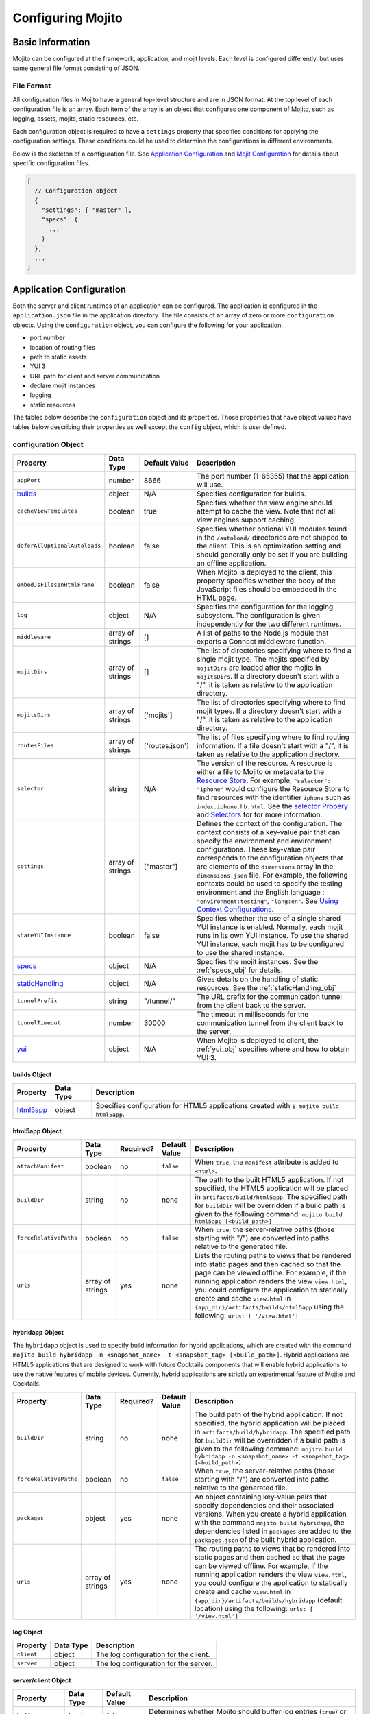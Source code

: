

==================
Configuring Mojito
==================

Basic Information
=================

Mojito can be configured at the framework, application, and mojit levels. Each level is 
configured differently, but uses same general file format consisting of JSON.

File Format
-----------

All configuration files in Mojito have a general top-level structure and are in JSON format. 
At the top level of each configuration file is an array. Each item of the array is an 
object that configures one component of Mojito, such as logging, assets, mojits, static 
resources, etc.

Each configuration object is required to have a ``settings`` property that specifies 
conditions for applying the configuration settings. These conditions could be used to 
determine the configurations in different environments. 

Below is the skeleton of a configuration file. See `Application Configuration`_ and 
`Mojit Configuration`_ for details about specific configuration files.

.. code-block:: javascript

   [
     // Configuration object
     {
       "settings": [ "master" ],
       "specs": {
         ...
       }
     },
     ...
   ]

.. _configure_mj-app:

Application Configuration
=========================

Both the server and client runtimes of an application can be configured. The application 
is configured in the ``application.json`` file in the application directory. The file 
consists of an array of zero or more ``configuration`` objects. Using the ``configuration`` 
object, you can configure the following for your application:

- port number
- location of routing files
- path to static assets
- YUI 3
- URL path for client and server communication
- declare mojit instances
- logging
- static resources

The tables below describe the ``configuration`` object and its properties. Those 
properties that have object values have tables below describing their properties as well 
except the ``config`` object, which is user defined.

.. _app-configuration_obj:

configuration Object
--------------------

+--------------------------------------------------------+----------------------+-------------------+--------------------------------------------------------+
| Property                                               | Data Type            | Default Value     | Description                                            |
+========================================================+======================+===================+========================================================+
| ``appPort``                                            | number               | 8666              | The port number (1-65355) that the application         |
|                                                        |                      |                   | will use.                                              |
+--------------------------------------------------------+----------------------+-------------------+--------------------------------------------------------+
| `builds <#builds-obj>`_                                | object               | N/A               | Specifies configuration for builds.                    |
+--------------------------------------------------------+----------------------+-------------------+--------------------------------------------------------+
| ``cacheViewTemplates``                                 | boolean              | true              | Specifies whether the view engine should attempt       |
|                                                        |                      |                   | to cache the view. Note that not all view engines      |
|                                                        |                      |                   | support caching.                                       |
+--------------------------------------------------------+----------------------+-------------------+--------------------------------------------------------+
| ``deferAllOptionalAutoloads``                          | boolean              | false             | Specifies whether optional YUI modules found in        |
|                                                        |                      |                   | the ``/autoload/`` directories are not shipped to      |
|                                                        |                      |                   | the client. This is an optimization setting and        |
|                                                        |                      |                   | should generally only be set if you are building       |
|                                                        |                      |                   | an offline application.                                |
+--------------------------------------------------------+----------------------+-------------------+--------------------------------------------------------+
| ``embedJsFilesInHtmlFrame``                            | boolean              | false             | When Mojito is deployed to the client, this property   |
|                                                        |                      |                   | specifies whether the body of the JavaScript files     |
|                                                        |                      |                   | should be embedded in the HTML page.                   |
+--------------------------------------------------------+----------------------+-------------------+--------------------------------------------------------+
| ``log``                                                | object               | N/A               | Specifies the configuration for the logging            |
|                                                        |                      |                   | subsystem. The configuration is given                  |
|                                                        |                      |                   | independently for the two different runtimes.          |
+--------------------------------------------------------+----------------------+-------------------+--------------------------------------------------------+
| ``middleware``                                         | array of strings     | []                | A list of paths to the Node.js module that exports     |
|                                                        |                      |                   | a Connect middleware function.                         |
+--------------------------------------------------------+----------------------+-------------------+--------------------------------------------------------+
| ``mojitDirs``                                          | array of strings     | []                | The list of directories specifying where to find a     |
|                                                        |                      |                   | single mojit type. The mojits specified by             |
|                                                        |                      |                   | ``mojitDirs`` are loaded after the mojits in           |
|                                                        |                      |                   | ``mojitsDirs``. If a directory doesn't start with      |
|                                                        |                      |                   | a "/", it is taken as relative to the application      |
|                                                        |                      |                   | directory.                                             |
+--------------------------------------------------------+----------------------+-------------------+--------------------------------------------------------+
| ``mojitsDirs``                                         | array of strings     | ['mojits']        | The list of directories specifying where to find       |
|                                                        |                      |                   | mojit types. If a directory doesn't start with a       |
|                                                        |                      |                   | "/", it is taken as relative to the application        |
|                                                        |                      |                   | directory.                                             |
+--------------------------------------------------------+----------------------+-------------------+--------------------------------------------------------+
| ``routesFiles``                                        | array of strings     | ['routes.json']   | The list of files specifying where to find routing     |
|                                                        |                      |                   | information. If a file doesn't start with a "/",       |
|                                                        |                      |                   | it is taken as relative to the application             |
|                                                        |                      |                   | directory.                                             |
+--------------------------------------------------------+----------------------+-------------------+--------------------------------------------------------+
| ``selector``                                           | string               | N/A               | The version of the resource. A resource is either a    |
|                                                        |                      |                   | file to Mojito or metadata to the `Resource Store <../ |
|                                                        |                      |                   | topics/mojito_resource_store.html>`_. For example,     |
|                                                        |                      |                   | ``"selector": "iphone"`` would configure the Resource  |
|                                                        |                      |                   | Store to find resources with the identifier ``iphone`` |
|                                                        |                      |                   | such as ``index.iphone.hb.html``.                      |
|                                                        |                      |                   | See the `selector Propery <../topics/mojito_resource   |
|                                                        |                      |                   | _store.html#selector-property>`_ and `Selectors <../   |
|                                                        |                      |                   | topics/mojito_resource_store.html#selectors>`_ for     |
|                                                        |                      |                   | for more information.                                  |
+--------------------------------------------------------+----------------------+-------------------+--------------------------------------------------------+
| ``settings``                                           | array of strings     | ["master"]        | Defines the context of the configuration. The          |
|                                                        |                      |                   | context consists of a key-value pair that can          |
|                                                        |                      |                   | specify the environment and environment                |
|                                                        |                      |                   | configurations. These key-value pair corresponds       |
|                                                        |                      |                   | to the configuration objects that are elements of      |
|                                                        |                      |                   | the ``dimensions`` array in the ``dimensions.json``    |
|                                                        |                      |                   | file. For example, the following contexts could be     |
|                                                        |                      |                   | used to specify the testing environment and the        |
|                                                        |                      |                   | English language : ``"environment:testing"``,          |
|                                                        |                      |                   | ``"lang:en"``. See `Using Context Configurations       |
|                                                        |                      |                   | <../topics/mojito_using_contexts.html>`_.              |
+--------------------------------------------------------+----------------------+-------------------+--------------------------------------------------------+
| ``shareYUIInstance``                                   | boolean              | false             | Specifies whether the use of a single shared YUI       |
|                                                        |                      |                   | instance is enabled. Normally, each mojit runs in      |
|                                                        |                      |                   | its own YUI instance. To use the shared YUI            |
|                                                        |                      |                   | instance, each mojit has to be configured to use       |
|                                                        |                      |                   | the shared instance.                                   |
+--------------------------------------------------------+----------------------+-------------------+--------------------------------------------------------+
| `specs <#specs-obj>`_                                  | object               | N/A               | Specifies the mojit instances. See the                 |
|                                                        |                      |                   | :ref:`specs_obj` for details.                          |
+--------------------------------------------------------+----------------------+-------------------+--------------------------------------------------------+
| `staticHandling <#statichandling-obj>`_                | object               | N/A               | Gives details on the handling of static resources.     |
|                                                        |                      |                   | See the :ref:`staticHandling_obj`                      |
+--------------------------------------------------------+----------------------+-------------------+--------------------------------------------------------+
| ``tunnelPrefix``                                       | string               | "/tunnel/"        | The URL prefix for the communication tunnel            |
|                                                        |                      |                   | from the client back to the server.                    |
+--------------------------------------------------------+----------------------+-------------------+--------------------------------------------------------+
| ``tunnelTimeout``                                      | number               | 30000             | The timeout in milliseconds for the communication      |
|                                                        |                      |                   | tunnel from the client back to the server.             |
+--------------------------------------------------------+----------------------+-------------------+--------------------------------------------------------+
| `yui <#yui-obj>`_                                      | object               | N/A               | When Mojito is deployed to client, the                 |
|                                                        |                      |                   | :ref:`yui_obj` specifies where                         |
|                                                        |                      |                   | and how to obtain YUI 3.                               |
+--------------------------------------------------------+----------------------+-------------------+--------------------------------------------------------+



.. _builds_obj:

builds Object
#############

+-----------------------------+---------------+------------------------------------------------+
| Property                    | Data Type     | Description                                    |
+=============================+===============+================================================+
| `html5app <#html5app-obj>`_ | object        | Specifies configuration for HTML5 applications |
|                             |               | created with ``$ mojito build html5app``.      | 
+-----------------------------+---------------+------------------------------------------------+


.. _html5app_obj:

html5app Object
###############

+------------------------+---------------+-----------+---------------+-------------------------------------------+
| Property               | Data Type     | Required? | Default Value | Description                               |
+========================+===============+===========+===============+===========================================+
| ``attachManifest``     | boolean       | no        | ``false``     | When ``true``, the ``manifest``           |
|                        |               |           |               | attribute is added to ``<html>``.         |
+------------------------+---------------+-----------+---------------+-------------------------------------------+
| ``buildDir``           | string        | no        | none          | The path to the built HTML5 application.  |
|                        |               |           |               | If not specified, the HTML5 application   |
|                        |               |           |               | will be placed in                         |
|                        |               |           |               | ``artifacts/build/html5app``. The         |
|                        |               |           |               | specified path for ``buildDir`` will be   |
|                        |               |           |               | overridden if a build path is given to    |
|                        |               |           |               | the following command:                    |
|                        |               |           |               | ``mojito build html5app [<build_path>]``  |
+------------------------+---------------+-----------+---------------+-------------------------------------------+
| ``forceRelativePaths`` | boolean       | no        | ``false``     | When ``true``, the server-relative paths  |
|                        |               |           |               | (those starting with "/") are converted   |
|                        |               |           |               | into paths relative to the generated      |
|                        |               |           |               | file.                                     |
+------------------------+---------------+-----------+---------------+-------------------------------------------+
| ``urls``               | array of      | yes       | none          | Lists the routing paths to views that     | 
|                        | strings       |           |               | be rendered into static pages and then    |
|                        |               |           |               | cached so that the page can be viewed     |
|                        |               |           |               | offline. For example, if the running      |
|                        |               |           |               | application renders the view              |
|                        |               |           |               | ``view.html``, you could configure the    |
|                        |               |           |               | application to statically create and      | 
|                        |               |           |               | cache ``view.html`` in                    |
|                        |               |           |               | ``{app_dir}/artifacts/builds/html5app``   |
|                        |               |           |               | using the following:                      |
|                        |               |           |               | ``urls: [ '/view.html']``                 |
+------------------------+---------------+-----------+---------------+-------------------------------------------+

.. _hybrid_obj:

hybridapp Object
################

The ``hybridapp`` object is used to specify build information for hybrid applications,
which are created with the command 
``mojito build hybridapp -n <snapshot_name> -t <snapshot_tag> [<build_path>]``.
Hybrid applications are HTML5 applications that are designed to work with future
Cocktails components that will enable hybrid applications to use the native features
of mobile devices. Currently, hybrid applications are strictly an experimental feature of 
Mojito and Cocktails.

+------------------------+---------------+-----------+-------------------------------+--------------------------------------------------------------------------------+
| Property               | Data Type     | Required? | Default Value                 | Description                                                                    |
+========================+===============+===========+===============================+================================================================================+
| ``buildDir``           | string        | no        | none                          | The build path of the hybrid application. If not specified, the hybrid         |
|                        |               |           |                               | application will be placed in ``artifacts/build/hybridapp``. The specified     |
|                        |               |           |                               | path for ``buildDir`` will be overridden if a build path is given to the       |
|                        |               |           |                               | following command:                                                             |
|                        |               |           |                               | ``mojito build hybridapp -n <snapshot_name> -t <snapshot_tag> [<build_path>]`` |
+------------------------+---------------+-----------+-------------------------------+--------------------------------------------------------------------------------+
| ``forceRelativePaths`` | boolean       | no        | ``false``                     | When ``true``, the server-relative paths (those starting with "/") are         |
|                        |               |           |                               | converted into paths relative to the generated file.                           |
+------------------------+---------------+-----------+-------------------------------+--------------------------------------------------------------------------------+
| ``packages``           | object        | yes       | none                          | An object containing key-value pairs that specify dependencies and their       |
|                        |               |           |                               | associated versions. When you create a hybrid application with the command     |
|                        |               |           |                               | ``mojito build hybridapp``, the dependencies listed in ``packages`` are added  |
|                        |               |           |                               | to the ``packages.json`` of the built hybrid application.                      |
+------------------------+---------------+-----------+-------------------------------+--------------------------------------------------------------------------------+
| ``urls``               | array of      | yes       | none                          | The routing paths to views that be rendered into static pages and then cached  | 
|                        | strings       |           |                               | so that the page can be viewed offline. For example, if the running            |
|                        |               |           |                               | application renders the view ``view.html``, you could configure the            |
|                        |               |           |                               | application to statically create and cache ``view.html`` in                    |
|                        |               |           |                               | ``{app_dir}/artifacts/builds/hybridapp`` (default location) using the          |
|                        |               |           |                               | following: ``urls: [ '/view.html']``                                           |
+------------------------+---------------+-----------+-------------------------------+--------------------------------------------------------------------------------+


log Object
##########

+----------------+---------------+-------------------------------------------+
| Property       | Data Type     | Description                               |
+================+===============+===========================================+
| ``client``     | object        | The log configuration for the client.     |
+----------------+---------------+-------------------------------------------+
| ``server``     | object        | The log configuration for the server.     |
+----------------+---------------+-------------------------------------------+

server/client Object
####################

+----------------------+---------------+-------------------+-----------------------------------------------------------+
| Property             | Data Type     | Default Value     | Description                                               |
+======================+===============+===================+===========================================================+
| ``buffer``           | boolean       | false             | Determines whether Mojito should buffer log               |
|                      |               |                   | entries (``true``) or output each as they occur           |
|                      |               |                   | (``false``).                                              |
+----------------------+---------------+-------------------+-----------------------------------------------------------+
| ``defaultLevel``     | string        | "info"            | Specifies the default log level to log entries. See       |
|                      |               |                   | `Log Levels <../topics/mojito_logging.html#log-levels>`_. |
+----------------------+---------------+-------------------+-----------------------------------------------------------+
| ``level``            | string        | "info"            | Specifies the lowest log level to include in th           |
|                      |               |                   | log output. See                                           |
|                      |               |                   | `Log Levels <../topics/mojito_logging.html#log-levels>`_. |
+----------------------+---------------+-------------------+-----------------------------------------------------------+
| ``maxBufferSize``    | number        | 1024              | If ``buffer`` is set to ``true``, specifies the           |
|                      |               |                   | number of log entries to store before flushing to         |
|                      |               |                   | output.                                                   |
+----------------------+---------------+-------------------+-----------------------------------------------------------+
| ``timestamp``        | boolean       | true              | Determines whether the timestamp is included in           |
|                      |               |                   | the log output.                                           |
+----------------------+---------------+-------------------+-----------------------------------------------------------+
| ``yui``              | boolean       | false             | Determines whether the log entries generated by           |
|                      |               |                   | the YUI framework should be included in the Mojito        |
|                      |               |                   | log output.                                               |
+----------------------+---------------+-------------------+-----------------------------------------------------------+

.. _specs_obj:

specs Object
############

+------------------------------+---------------+-------------------------------------------------------------------------+
| Property                     | Data Type     | Description                                                             |
+==============================+===============+=========================================================================+
| ``action``                   | string        | Specifies a default action to use if the mojit instance wasn't          |
|                              |               | dispatched with one. If not given and the mojit wasn't dispatched       |
|                              |               | with an explicit action, the action defaults to ``index``.              |
+------------------------------+---------------+-------------------------------------------------------------------------+
| ``base``                     | string        | Specifies another mojit instance to use as a "base". Any changes        |
|                              |               | in this instance will override those in the base. Only mojit            |
|                              |               | instances with an ID can be used as a base, and only mojit              |
|                              |               | instances specified at the top-level of the ``specs`` object in         |
|                              |               | ``application.json`` have an ID. The ID is the instance's name in       |
|                              |               | the ``specs`` object. Either the ``type`` or ``base`` property is       |
|                              |               | required in the ``specs`` object.                                       |
+------------------------------+---------------+-------------------------------------------------------------------------+
| `config <#config-obj>`_      | object        | This is user-defined information that allows you to configure the       |
|                              |               | controller. Mojito does not interpret any part of this object. You can  |
|                              |               | access your defined ``config`` in the controller using the `Config      |
|                              |               | addon <../../api/classes/Config.common.html>`_. For example:            |
|                              |               | ``ac.config.get('message')``                                            |
+------------------------------+---------------+-------------------------------------------------------------------------+
| ``defer``                    | boolean       | If true and the mojit instance is a child of the ``HTMLFrameMojit``,    |
|                              |               | an empty node will initially be rendered and then content will be       |
|                              |               | lazily loaded. See                                                      |
|                              |               | `LazyLoadMojit <../topics/mojito_framework_mojits.html#lazyloadmojit>`_ |
|                              |               | for more information.                                                   |
+------------------------------+---------------+-------------------------------------------------------------------------+
| ``proxy``                    | object        | This is a normal mojit spec to proxy this mojit's execution             |
|                              |               | through. This feature only works when defined within a child            |
|                              |               | mojit. When specified, Mojito will replace this mojit child with a      |
|                              |               | mojit spec of the specified type, which is expected to handle the       |
|                              |               | child's execution itself. The proxy mojit will be executed in           |
|                              |               | place of the mojit being proxied. The original proxied child mojit      |
|                              |               | spec will be attached as a *proxied* object on the proxy mojit's        |
|                              |               | ``config`` for it to handle as necessary.                               |
+------------------------------+---------------+-------------------------------------------------------------------------+
| ``shareYUIInstance``         | boolean       | Determines whether the mojit should use the single shared YUI           |
|                              |               | instance. To use the single shared YUI instance, the                    |
|                              |               | ``shareYUIInstance`` in ``application.json`` must be set to             |
|                              |               | ``true``. The default value is ``false``.                               |
+------------------------------+---------------+-------------------------------------------------------------------------+
| ``type``                     | string        | Specifies the mojit type. Either the ``type`` or ``base`` property is   |
|                              |               | required in the ``specs`` object.                                       |
+------------------------------+---------------+-------------------------------------------------------------------------+

.. _config_obj:

config Object
#############

+--------------------------+---------------+--------------------------------------------------------------------------------+
| Property                 | Data Type     | Description                                                                    |
+==========================+===============+================================================================================+
| ``child``                | object        | Contains the ``type`` property that specifies mojit type and may also          |
|                          |               | contain a ``config`` object. This property can only be used when the mojit     |
|                          |               | instance is a child of the ``HTMLFrameMojit``. See                             |
|                          |               | `HTMLFrameMojit <../topics/mojito_framework_mojits.html#htmlframemojit>`_ for  |              
|                          |               | more information.                                                              |
+--------------------------+---------------+--------------------------------------------------------------------------------+
| ``children``             | object        | Contains one or more mojit instances that specify the mojit type with          |
|                          |               | the property ``type``. Each mojit instance may also contain a ``config``       |
|                          |               | objects.                                                                       |
+--------------------------+---------------+--------------------------------------------------------------------------------+
| ``deploy``               | boolean       | If set to ``true``, Mojito application code is deployed to the client.         |
|                          |               | See :ref:`deploy_app` for details. The default value is ``false``. Your        |
|                          |               | mojit code will only be deployed if it is a child of ``HTMLFrameMojit``.       |
+--------------------------+---------------+--------------------------------------------------------------------------------+
| ``title``                | string        | If application is using the framework mojit ``HTMLFrameMojit``,                |
|                          |               | the value will be used for the HTML ``<title>`` element.                       |    
|                          |               | See `HTMLFrameMojit <../topics/mojito_framework_mojits.html#htmlframemojit>`_  |
|                          |               | for more information.                                                          |
+--------------------------+---------------+--------------------------------------------------------------------------------+
| ``{key}``                | any           | The ``{key}`` is user defined and can have any type of configuration value.    |
+--------------------------+---------------+--------------------------------------------------------------------------------+


.. _staticHandling_obj:

staticHandling Object
#####################

+-----------------------+---------------+-----------------------------+--------------------------------------------------------+
| Property              | Data Type     | Default Value               | Description                                            |
+=======================+===============+=============================+========================================================+
| ``appName``           | string        | {application-directory}     | Specifies the path prefix for assets that              |
|                       |               |                             | originated in the application directory, but which     |
|                       |               |                             | are not part of a mojit.                               |
+-----------------------+---------------+-----------------------------+--------------------------------------------------------+
| ``cache``             | boolean       | false                       | When ``true``, Mojito caches files in memory           |
|                       |               |                             | indefinitely until they are invalidated by a           |
|                       |               |                             | conditional GET request. When given ``maxAge``,        |
|                       |               |                             | Mojito caches file for the duration given by           |
|                       |               |                             | ``maxAge``.                                            |
+-----------------------+---------------+-----------------------------+--------------------------------------------------------+
| ``forceUpdate``       | boolean       | false                       | When ``false``, static assets are returned with the    |
|                       |               |                             | HTTP headers (``Last-Modified``, ``Cache-Control``,    |
|                       |               |                             | ``ETag``) for browser caching. Set to ``true`` to      |
|                       |               |                             | prevent these headers from being sent.                 |                     
+-----------------------+---------------+-----------------------------+--------------------------------------------------------+
| ``frameworkName``     | string        | "mojito"                    | Specifies the path prefix for assets that              |
|                       |               |                             | originated from Mojito, but which are not part of      |
|                       |               |                             | a mojit.                                               |
+-----------------------+---------------+-----------------------------+--------------------------------------------------------+
| ``maxAge``            | number        | 0                           | The time in milliseconds that the browser should       |
|                       |               |                             | cache.                                                 |
+-----------------------+---------------+-----------------------------+--------------------------------------------------------+
| ``prefix``            | string        | "static"                    | The URL prefix for all statically served assets.       |
|                       |               |                             | Specified as a simple string and wrapped in "/".       |
|                       |               |                             | For example ``"static"`` becomes the URL prefix        |
|                       |               |                             | ``/static/``. An empty string can be given if no       |
|                       |               |                             | prefix is desired.                                     |
+-----------------------+---------------+-----------------------------+--------------------------------------------------------+
| ``useRollups``        | boolean       | false                       | When true, the client will use the rollup file (if     |
|                       |               |                             | it exists) to load the YUI modules in the mojit.       |
|                       |               |                             | The command `mojito compile rollups <../reference/     |
|                       |               |                             | mojito_cmdline.html#compiling-rollups>`_ can be used   |
|                       |               |                             | to generate the rollups.                               |
+-----------------------+---------------+-----------------------------+--------------------------------------------------------+

.. _yui_obj:

yui Object
##########

See `Example Application Configurations`_ for an example of the ``yui`` object. For 
options for the ``config`` object, see the `YUI config Class <http://yuilibrary.com/yui/docs/api/classes/config.html>`_.

+--------------------------------+----------------------+------------------------------------------------------------------------+
| Property                       | Data Type            | Description                                                            |
+================================+======================+========================================================================+
| ``base``                       | string               | Specifies the prefix from which to load all YUI 3 libraries.           |
+--------------------------------+----------------------+------------------------------------------------------------------------+
| ``config``                     | object               | Used to populate the `YUI_config <http://yuilibrary.com/yui/docs/yui/  |
|                                |                      | #yui_config>`_ global variable that allows you to configure every YUI  |
|                                |                      | instance on the page even before YUI is loaded. For example, you can   |
|                                |                      | configure YUI not to load its default CSS with the following:          |
|                                |                      | ``"yui": { "config": { "fetchCSS": false } }``                         |
+--------------------------------+----------------------+------------------------------------------------------------------------+
| ``dependencyCalculations``     | string               | Specifies whether the YUI module dependencies are calculated at        |
|                                |                      | server startup (pre-computed) or deferred until a particular           |
|                                |                      | module is needed (on demand). The following are the two allowed        |
|                                |                      | values: ``precomputed``, ``ondemand``, ``precomputed+ondemand``        |
+--------------------------------+----------------------+------------------------------------------------------------------------+
| ``extraModules``               | array of strings     | Specifies additional YUI library modules that should be added to       |
|                                |                      | the page when Mojito is sent to the client.                            |
+--------------------------------+----------------------+------------------------------------------------------------------------+
| ``loader``                     | string               | Specifies the path (appended to ``base`` above) for the loader to      |
|                                |                      | use.                                                                   |
+--------------------------------+----------------------+------------------------------------------------------------------------+
| ``showConsoleInClient``        | boolean              | Determines if the YUI debugging console will be shown on the           |
|                                |                      | client.                                                                |
+--------------------------------+----------------------+------------------------------------------------------------------------+
| ``url``                        | string               | Specifies the location of the `YUI 3 seed file <http://yuilibrary.com/ |
|                                |                      | yui/docs/yui/#base-seed>`_.                                            |  
+--------------------------------+----------------------+------------------------------------------------------------------------+
| ``urlContains``                | array of strings     | Specifies the YUI modules that are delivered by ``url``.               |
+--------------------------------+----------------------+------------------------------------------------------------------------+



.. _config-multiple_mojits:

Configuring Applications to Have Multiple Mojits
------------------------------------------------

Applications not only can specify multiple mojit instances in ``application.json``, but 
mojits can have one or more child mojits as well.

Application With Multiple Mojits
################################

Your application configuration can specify multiple mojit instances of the same or 
different types in the ``specs`` object. In the example ``application.json`` below, the 
mojit instances ``sign_in`` and ``sign_out`` are defined:

.. code-block:: javascript

   [
     {
       "settings": [ "master" ],
       "specs": {
         "sign_in": {
           "type": "SignInMojit"
         },
         "sign_out": {
           "type": "SignOutMojit"
         }
       }
     }
   ]
   
Parent Mojit With Child Mojit
#############################

A mojit instance can be configured to have a child mojit using the ``child`` object. In 
the example ``application.json`` below, the mojit instance ``parent`` of type 
``ParentMojit`` has a child mojit of type ``ChildMojit``.

.. code-block:: javascript

   [
     {
       "settings": [ "master" ],
       "specs": {
         "parent": {
           "type": "ParentMojit",
           "config": {
             "child": {
               "type": "ChildMojit"
             }
           }
         }
       }
     }
   ]

Parent Mojit With Children
##########################

A mojit instance can also be configured to have more than one child mojits using the 
``children`` object that contains mojit instances. To execute the children, the parent 
mojit would use the ``Composite addon``. 
See `Composite Mojits <../topics/mojito_composite_mojits.html#composite-mojits>`_
for more information.

In the example ``application.json`` below, the mojit instance ``father`` of type 
``ParentMojit`` has the children ``son`` and ``daughter`` of type ``ChildMojit``.

.. code-block:: javascript

   [
     {
       "settings": [ "master" ],
       "specs": {
         "father": {
           "type": "ParentMojit",
           "config": {
             "children": {
               "son": {
                 "type": "ChildMojit"
               },
               "daughter": {
                 "type": "ChildMojit"
               }
             }
           }
         }
       }
     }
   ]

Child Mojit With Children
#########################

A parent mojit can have a single child that has its own children. The parent mojit 
specifies a child with the ``child`` object, which in turn lists children in the 
``children`` object. For the child to execute its children,it would use the ``Composite`` 
addon. See `Composite Mojits <../topics/mojito_composite_mojits.html#composite-mojits>`_ 
for more information.

The example ``application.json`` below creates the parent mojit ``grandfather`` with the 
child ``son``, which has the children ``grandson`` and ``granddaughter``.

.. code-block:: javascript

   [
     {
       "settings": [ "master" ],
       "specs": {
         "grandfather": {
           "type": "GrandparentMojit",
           "config": {
             "child": {
               "son": {
                 "type": "ChildMojit",
                 "children": {
                   "grandson": {
                     "type": "GrandchildMojit"
                   },
                   "grandaughter": {
                     "type": "GrandchildMojit"
                   }
                 }
               }
             }
           }
         }
       }
     }
   ]



.. _deploy_app:

Configuring Applications to Be Deployed to Client
-------------------------------------------------

To configure Mojito to deploy code to the client, you must be using the ``HTMLFrameMojit`` 
as the parent mojit and also set the ``deploy`` property of the :ref:`app-configuration_obj` 
object to ``true`` in the ``config`` object of your mojit instance.

What Gets Deployed?
###################

The following is deployed to the client:

- Mojito framework
- binders (and their dependencies)

When a binder invokes its controller, if the controller has the ``client`` or ``common`` 
affinity, then the controller and its dependencies are deployed to the client as well. If 
the affinity of the controller is ``server``, the invocation occurs on the server. In 
either case, the binder is able to seamlessly invoke the controller.

Example
#######

The example ``application.json`` below uses the ``deploy`` property to configure the 
application to be deployed to the client.

.. code-block:: javascript

   [
     {
       "settings": [ "master" ],
       "specs": {
         "frame": {
           "type": "HTMLFrameMojit",
           "config": {
             "deploy": true,
             "child": {
               "type": "PagerMojit"
             }
           }
         }
       }
     }
   ]
   


.. _app_config-ex:

Example Application Configurations
----------------------------------

This example ``application.json`` defines the two mojit instances ``foo`` and ``bar``. 
The ``foo`` mojit instance is of type ``MessageViewer``, and the ``bar`` mojit instance 
uses ``foo`` as the base mojit. Both have metadata configured in the ``config`` object.

.. code-block:: javascript

   [
     {
       "settings": [ "master" ],
       "yui": {
         "showConsoleInClient": false,
         "config": {
            "fetchCSS": false,
            "combine": true,
            "comboBase:" 'http://mydomain.com/combo?',
            "root": 'yui3/'
          }
       },
       "specs": {
         "foo": {
           "type": "MessageViewer",
           "config": {
             "message": "hi"
           }
         },
         "bar": {
           "base": "foo",
           "config": {
             "message": "hello"
           }
         }
       }
     }
   ]

.. _configure_mj-mojit:

Mojit Configuration
===================

Although mojit instances are defined at the application level, you configure metadata and 
defaults for the mojit at the mojit level. The following sections will cover configuration 
at the mojit level as well as examine the configuration of the mojit instance.

Configuring Metadata
--------------------

The ``definition.json`` file in the mojit directory is used to specify metadata about the 
mojit type. The contents of the file override the mojit type metadata that Mojito 
generates from the contents of the file system.

The information is available from the controller using the 
`Config addon <../../api/classes/Config.common.html>`_. For example, you would use 
``ac.config.getDefinition('version')`` to get the version information.

The table below describes the ``configuration`` object in ``definition.json``.

+------------------+----------------------+-------------------+--------------------------------------------------------+
| Property         | Data Type            | Default Value     | Description                                            |
+==================+======================+===================+========================================================+
| ``appLevel``     | boolean              | false             | When set to ``true``, the actions, addons, assets,     |
|                  |                      |                   | binders, models, and view of the mojit are             |
|                  |                      |                   | available to other mojits. Mojits wanting to use       |
|                  |                      |                   | the resources of application-level mojit must          |
|                  |                      |                   | include the YUI module of the application-level        |
|                  |                      |                   | mojit in the ``requires`` array.                       |
+------------------+----------------------+-------------------+--------------------------------------------------------+
| ``setting``      | array of strings     | "master"          | The default value is "master", which maps to the       |
|                  |                      |                   | default configurations for an application. You can     |
|                  |                      |                   | also provide a context to map to configurations.       |
|                  |                      |                   | See `Using Context Configurations                      |
|                  |                      |                   | <../topics/mojito_using_contexts.html>`_ for more      |
|                  |                      |                   | information.                                           |
+------------------+----------------------+-------------------+--------------------------------------------------------+

Configuring and Using an Application-Level Mojit
------------------------------------------------

The ``definition.json`` file lets you configure a mojit to be available at the application 
level, so that other mojits can use its actions, addons, assets, binders, models, and 
views. Mojits available at the application level are not intended to be run alone, and 
some of its resources, such as the controller and configuration, are not available to 
other mojits.

To configure a mojit to be available at the application level, you set the ``appLevel`` 
property in ``definition.json`` to ``true`` as seen below:

.. code-block:: javascript

   [
     {
       "settings": [ "master" ],
       "appLevel": true
     }
   ]

To use an application-level mojit, other mojits must include the YUI module name in the 
``requires`` array of the controller. For example, to use the ``FooMojitModel`` module of 
the application-level ``Foo`` mojit, the controller of the Bar mojit would include 
``'FooMojitModel'`` in the ``requires`` array as seen below:

.. code-block:: javascript

   YUI.add('BarMojit', function(Y, NAME) {
     Y.namespace('mojito.controllers')[NAME] = { 
       init: function(config) {
         this.config = config;
       },
       index: function(actionContext) {
         actionContext.done({title: "Body"});
       }
     };
   }, '0.0.1', {requires: ['FooMojitModel']});

Configuring Defaults for Mojit Instances
----------------------------------------

The ``defaults.json`` file in the mojit type directory can be used to specify defaults for 
each mojit instance of the type. The format is the same as the mojit instance as specified 
in the ``specs`` object of ``application.json``. This means that you can specify a default 
action, as well as any defaults you might want to put in the ``config`` object.

Mojit Instances
---------------

A mojit instance is made entirely of configuration. This configuration specifies which 
mojit type to use and configures an instance of that type. The mojit instances are defined 
in the ``specs`` object of the ``application.json`` file.

See :ref:`configure_mj-app` and :ref:`app_config-ex` for details of the ``specs`` object.

Using Mojit Instances
#####################

When a mojit instance is defined in ``application.json``, routing paths defined in 
``routes.json`` can be associated with an action of that mojit instance. Actions are 
references to functions in the mojit controllers. When a client makes an HTTP request on 
a defined routing path, the function in the mojit controller that is referenced by the 
action from the mojit instance is called.

For example, the ``application.json`` below defines the ``foo`` mojit instance of the 
mojit type ``Foo``.

.. code-block:: javascript

   [
     {
       "settings": [ "master" ],
       "specs": {
         "foo": {
           "type": "Foo",
           "config": {
             "message": "hi"
           }
         }
       }
     }
   ]

The ``routes.json`` below uses the ``foo`` instance to call the ``index`` action when an 
HTTP GET request is made on the root path. The ``index`` action references the ``index`` 
function in the controller of the ``Foo`` mojit.

.. code-block:: javascript

   [
     {
       "settings": [ "master" ],
       "foo index": {
         "verbs": ["get"],
         "path": "/",
         "call": "foo.index"
       }
     }
   ]


Routing
=======

In Mojito, routing is the mapping of URLs to specific mojit actions. This section will 
describe the routing configuration file ``routes.json`` and the following two ways to 
configure routing:

- Map Routes to Specific Mojit Instances and Actions
- Generate URLs from the Controller

See   `Code Examples: Configuring Routing <../code_exs/route_config.html>`_ to see an 
example of configuring routing in a Mojito application.

Routing Configuration File
--------------------------

The ``routes.json`` file contains the routing configuration information in JSON. The JSON 
consists of an array of one or more ``configuration`` objects that include ``route`` 
objects specifying route paths, parameters, HTTP methods, and actions.

The table below describes the properties of the ``route`` object of  ``routes.json``.

+----------------+----------------------+---------------+--------------------------------------------------------+
| Property       | Data Type            | Required?     | Description                                            |
+================+======================+===============+========================================================+
| ``call``       | string               | Yes           | The mojit instance defined in ``application.json``     |
|                |                      |               | and the method that is called when an HTTP call is     |
|                |                      |               | made on the path specified by ``path``. For            |
|                |                      |               | example, to call the ``index`` method from the         |
|                |                      |               | ``hello`` mojit instance, you would use the            |
|                |                      |               | following: ``call: "hello.index"`` An anonymous        |
|                |                      |               | mojit instance can also be created by prepending       |
|                |                      |               | "@" to the mojit type. For example, the following      |
|                |                      |               | would create an anonymous mojit instance of type       |
|                |                      |               | ``HelloMojit`` and call the ``index`` action for       |
|                |                      |               | the ``HelloMojit`` mojit: ``call:                      |
|                |                      |               | "@HelloMojito.index"``                                 |
+----------------+----------------------+---------------+--------------------------------------------------------+
| ``params``     | string               | No            | Query string parameters that developers can            |
|                |                      |               | associate with a route path. The default value is an   | 
|                |                      |               | empty string "". The query string parameters should    |
|                |                      |               | be given an object:                                    |
|                |                      |               | ``params: { "name": "Tom", "age": "23" }``             |
|                |                      |               |                                                        |
|                |                      |               | **Deprecated**:  ``params: "name=Tom&age=23"``         |
+----------------+----------------------+---------------+--------------------------------------------------------+
| ``path``       | string               | Yes           | The route path that is mapped to the action in the     |
|                |                      |               | ``call`` property. The route path can have variable    |
|                |                      |               | placeholders for the mojit instance and action         |
|                |                      |               | that are substituted by the mojit instance and         |
|                |                      |               | actions used in the ``call`` property.  See also       |
|                |                      |               | :ref:`parameterized_paths`.                            |
+----------------+----------------------+---------------+--------------------------------------------------------+
| ``regex``      | object               | No            | An object containing a key-value pair, where the key   |
|                |                      |               | is a path parameter and the value contains the regular |
|                |                      |               | expression. For example:                               |
|                |                      |               | ``"regex": { "path_param":  "?:(.*).html" }``          |
|                |                      |               | See :ref:`Using Regular Expressions to Match Routing   |
|                |                      |               | Paths <regex_paths>` for more information.             |
+----------------+----------------------+---------------+--------------------------------------------------------+
| ``verbs``      | array of strings     | No            | The HTTP methods allowed on the route path defined     |
|                |                      |               | by ``path``. For example, to allow HTTP GET and        |
|                |                      |               | POST calls to be made on the specified path, you       |
|                |                      |               | would use the following: ``"verbs": [ "get",           |
|                |                      |               | "post" ]``                                             |
+----------------+----------------------+---------------+--------------------------------------------------------+

Map Routes to Specific Mojit Instances and Actions
--------------------------------------------------

This type of route configuration is the most sophisticated and recommended for production 
applications. To map routes to a mojit instance and action, you create the file 
``routes.json`` in your application directory. The ``routes.json`` file allows you to 
configure a single or multiple routes and specify the HTTP method and action to use for 
each route.

Single Route
############

To create a route, you need to create a mojit instance that can be mapped to a path. In the 
``application.json`` below, the ``hello`` instance of type ``HelloMojit`` is defined.

.. code-block:: javascript

   [
     {
       "settings": [ "master" ],
       "appPort": 8666,
       "specs": {
         "hello": {
           "type": "HelloMojit"
         }
       }
     }
   ]

The ``hello`` instance and a function in the ``HelloMojit`` controller can now be mapped 
to a route path in ``routes.json`` file. In the ``routes.json`` below, the ``index`` 
function is called when an HTTP GET call is made on the root path.

.. code-block:: javascript

   [
     {
       "settings": [ "master" ],
       "hello index": {
         "verbs": ["get"],
         "path": "/",
         "call": "hello.index"
       }
     }
   ]

Instead of using the ``hello`` mojit instance defined in the ``application.json`` shown 
above, you can create an anonymous instance of ``HelloMojit`` for mapping an action to a 
route path. In the ``routes.json`` below,  an anonymous instance of ``HelloMojit`` is made 
by prepending "@" to the mojit type.

.. code-block:: javascript

   [
     {
       "settings": [ "master" ],
       "hello index": {
         "verbs": ["get"],
         "path": "/",
         "call": "@HelloMojit.index",
         "params": { "first_visit": true }
       }
     }
   ]

Multiple Routes
###############

To specify multiple routes, you create multiple route objects that contain ``verb``, 
``path``, and ``call`` properties in ``routes.json`` as seen here:

.. code-block:: javascript

   [
     {
       "settings": [ "master" ],
       "root": {
         "verb": ["get"],
         "path": "/*",
         "call": "foo-1.index"
       },
       "foo_default": {
         "verb": ["get"],
         "path": "/foo",
         "call": "foo-1.index"
       },
       "bar_default": {
         "verb": ["get"],
         "path": "/bar",
         "call": "bar-1.index",
         "params": { "page": 1, "log_request": true }
       }
     }
   ]

The ``routes.json`` file above creates the following routes:

- ``http://localhost:8666``
- ``http://localhost:8666/foo``
- ``http://localhost:8666/bar``
- ``http://localhost:8666/anything``

Notice that the ``routes.json`` above uses the two mojit instances ``foo-1`` and ``bar-1``; 
these instances must be defined in the ``application.json`` file before they can be mapped 
to a route path. Also, the wildcard used in ``root`` object configures Mojito to call 
``foo-1.index`` when HTTP GET calls are made on any undefined path.


.. _routing_params:

Adding Routing Parameters
-------------------------

You can configure a routing path to have routing parameters with the ``params`` property. 
Routing parameters are accessible from the ``ActionContext`` object using the 
`Params addon <../../api/classes/Params.common.html>`_.

In the example ``routes.json`` below, routing parameters are added with an object. To get 
the value for the routing parameter ``page`` from a controller, you would use 
``ac.params.getFromRoute("page")``. 

.. code-block:: javascript

   [
     {
       "settings": [ "master" ],
       "root": {
         "verb": ["get"],
         "path": "/*",
         "call": "foo-1.index",
         "params": { "page": 1, "log_request": true }
       }
     }
   ]
   

.. admonition:: Deprecated

   Specifying routing parameters as a query string, such as 
   ``"params": "page=1&log_request=true"``, 
   is still supported, but may not be in the future.

.. _parameterized_paths:

Using Parameterized Paths to Call a Mojit Action
------------------------------------------------

Your routing configuration can also use parameterized paths to call mojit actions. In the 
``routes.json`` below, the ``path`` property uses parameters to capture a part of the 
matched URL and then uses that captured part to replace ``{{mojit-action}}`` in the value 
for the ``call``property.  Any value can be used for the parameter as long as it is 
prepended with a colon (e.g., ``:foo``). After the parameter has been replaced by a value 
given in the path, the call to the action should have the following syntax: 
``{mojit_instance}.(action}`` 


.. code-block:: javascript

   [
     {
       "settings": [ "master" ],
       "_foo_action": {
         "verb": ["get", "post", "put"],
         "path": "/foo/:mojit-action",
         "call": "@foo-1.{mojit-action}"
       },
       "_bar_action": {
         "verb": ["get", "post", "put"],
         "path": "/bar/:mojit-action",
         "call": "@bar-1.{mojit-action}"
       }
     }
   ]
   
For example, based on the ``routes.json`` above, an HTTP GET call made on the path 
``http://localhost:8666/foo/index`` would call the ``index`` function in the controller 
because the value of ``:mojit-action`` in the path (``index`` in this case) would be then 
replace ``{mojit-action}}`` in the ``call`` property. The following URLs call the 
``index`` and ``myAction`` functions in the controller.

- ``http://localhost:8666/foo/index``

- ``http://localhost:8666/foo/myAction``

- ``http://localhost:8666/bar/index``

.. _regex_paths:

Using Regular Expressions to Match Routing Paths
------------------------------------------------

You can use the ``regex`` property of the ``routing`` object to define a key-value pair 
that defines a path parameter and a regular expression. The key is prepended 
with a colon when represented as a path parameter. For example, the key ``name`` 
would be represented as ``:name`` as a path parameter: ``"path": "/:name"``.
The associated value contains the regular expression that is matched against 
the request URL. 

For example, in the ``routes.json`` below, if the path of the request 
matches the regular expression ``\\d{1,2}_[Mm]ojitos?``, the ``index``
action of the mojit instance is called. 


.. code-block:: javascript

   [
     {
       "settings": [ "master" ],
       "regex_path": {
         "verbs": ["get"],
         "path": "/:matched_path",
         "regex": { "matched_path": "\\d{1,2}_[Mm]ojitos?" },
         "call": "myMojit.index"
       }
     }
   ]

Based on the above routing configuration, the following URLs 
would call the ``index`` action:

- ``http://localhost:8666/1_mojito``
- ``http://localhost:8666/99_Mojitos``


Generate URLs from the Controller
---------------------------------

The Mojito JavaScript library contains the `Url addon <../../api/classes/Url.common.html>`_ 
that allows you to create a URL with the mojit instance, the action, and parameters from 
the controller.

In the code snippet below from ``routes.json``,  the mojit instance, the HTTP method, and 
the action are specified in the ``"foo_default"`` object.

.. code-block:: javascript

   "foo_default": {
     "verb": ["get"],
     "path": "/foo",
     "call": "foo-1.index"
   }

In this code snippet from ``controller.js``,  the `Url addon <../../api/classes/Url.common.html>`_ 
with the ``make`` method use the mojit instance and function specified in the 
``routes.json`` above to create the URL ``/foo`` with the query string parameters 
``?foo=bar``.

.. code-block:: javascript

   ...
     index: function(ac) {
       ac.url.make('foo-1', 'index', null, 'GET',{'foo': 'bar'});
     }
   ...

The ``index`` function above returns the following URL: ``http://localhost:8666/foo?foo=bar``


Accessing Configurations from Mojits
====================================

The controller, model, and binder can access mojit configurations from the ``init`` 
function. The controller and model are passed ``configuration`` objects. The controller 
can also access configuration from other functions through the ``actionContext`` object. 
The ``init`` function in the binder instead of a configuration object is passed the 
``mojitProxy`` object, which enables you to get the configurations.  

Application-Level Configurations
--------------------------------

Only the mojit controller has access to application-level configurations through the 
``actionContext`` object. 

application.json
################

The controller functions that are passed an ``actionContext`` object can reference the 
application configurations in ``application.json`` with ``ac.app.config``. For example, if 
you wanted to access the ``specs`` object defined in ``application.json``,
you would use ``ac.app.config.spec``. 

routes.json
###########

The routing configuration can be accessed with ``ac.app.routes``. 

Application Context
-------------------

The contexts for an application specify environment variables such as the runtime 
environment, the location, device, region, etc. Once again, only the controller that is 
passed the ``actionContext`` object can access the context. You can access the context 
using ``ac.context``. 


Below is an example of the ``context`` object:

.. code-block:: javascript

   { 
     runtime: 'server',
     site: '',
     device: '',
     lang: 'en-US',
     langs: 'en-US,en',
     region: '',
     jurisdiction: '',
     bucket: '',
     flavor: '',
     tz: '' 
   }


Mojit-Level Configurations
--------------------------

Mojit-level configurations can be specified in two locations. You can specify mojit-level 
configurations in the ``config`` object of a mojit instance in ``application.json`` or 
default configurations for a mojit in ``mojits/{mojit_name}/defaults.json``. The 
configurations of ``application.json`` override those in ``defaults.json``.

Controller
##########

In the controller, the mojit-level configurations are passed to the ``init`` function. In 
other controller functions, you can access mojit-level configurations from the 
``actionContext`` object using the `Config addon <../../api/classes/Config.common.html>`_. 
Use ``ac.config.get`` to access configuration values from ``application.json`` and 
``defaults.json`` and ``ac.config.getDefinition`` to access definition values from 
``definition.json``.

Model
#####

The ``init`` function in the model is also passed the mojit-level configurations. If other 
model functions need the configurations, you need to save the configurations to the 
``this`` reference because no ``actionContext`` object is passed to the model, so your 
model does not have access to the ``Config`` addon.

Binder
######

As mentioned earlier, you access configurations through the ``mojitProxy`` object by 
referencing the ``config`` property: ``mojitProxy.config``


